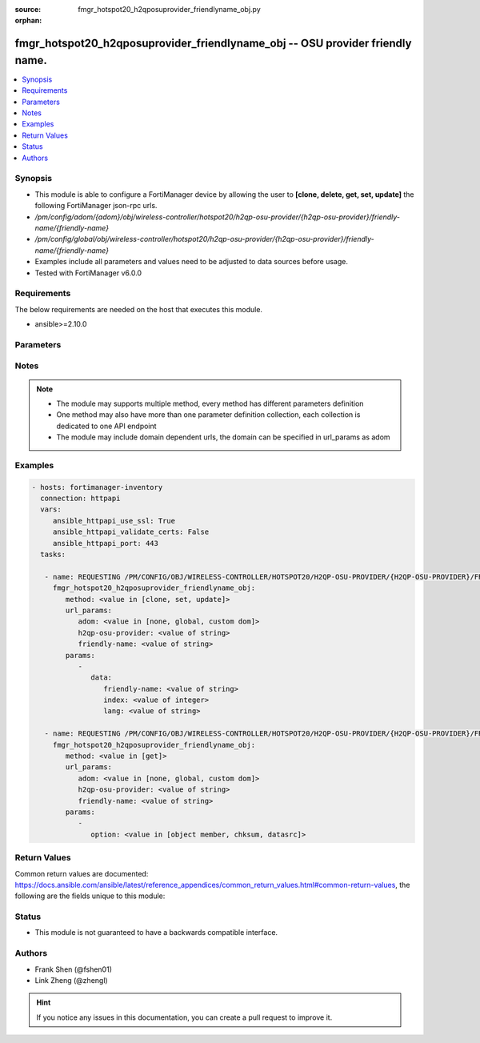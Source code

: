:source: fmgr_hotspot20_h2qposuprovider_friendlyname_obj.py

:orphan:

.. _fmgr_hotspot20_h2qposuprovider_friendlyname_obj:

fmgr_hotspot20_h2qposuprovider_friendlyname_obj -- OSU provider friendly name.
++++++++++++++++++++++++++++++++++++++++++++++++++++++++++++++++++++++++++++++

.. versionadded:: 2.10

.. contents::
   :local:
   :depth: 1


Synopsis
--------

- This module is able to configure a FortiManager device by allowing the user to **[clone, delete, get, set, update]** the following FortiManager json-rpc urls.
- `/pm/config/adom/{adom}/obj/wireless-controller/hotspot20/h2qp-osu-provider/{h2qp-osu-provider}/friendly-name/{friendly-name}`
- `/pm/config/global/obj/wireless-controller/hotspot20/h2qp-osu-provider/{h2qp-osu-provider}/friendly-name/{friendly-name}`
- Examples include all parameters and values need to be adjusted to data sources before usage.
- Tested with FortiManager v6.0.0


Requirements
------------
The below requirements are needed on the host that executes this module.

- ansible>=2.10.0



Parameters
----------

.. raw:: html

 <ul>
 <li><span class="li-head">url_params</span> - parameters in url path <span class="li-normal">type: dict</span> <span class="li-required">required: true</span></li>
 <ul class="ul-self">
 <li><span class="li-head">adom</span> - the domain prefix <span class="li-normal">type: str</span> <span class="li-normal"> choices: none, global, custom dom</span></li>
 <li><span class="li-head">h2qp-osu-provider</span> - the object name <span class="li-normal">type: str</span> </li>
 <li><span class="li-head">friendly-name</span> - the object name <span class="li-normal">type: str</span> </li>
 </ul>
 <li><span class="li-head">parameters for method: [clone, set, update]</span> - OSU provider friendly name.</li>
 <ul class="ul-self">
 <li><span class="li-head">data</span> - No description for the parameter <span class="li-normal">type: dict</span> <ul class="ul-self">
 <li><span class="li-head">friendly-name</span> - OSU provider friendly name. <span class="li-normal">type: str</span> </li>
 <li><span class="li-head">index</span> - OSU provider friendly name index. <span class="li-normal">type: int</span> </li>
 <li><span class="li-head">lang</span> - Language code. <span class="li-normal">type: str</span> </li>
 </ul>
 </ul>
 <li><span class="li-head">parameters for method: [delete]</span> - OSU provider friendly name.</li>
 <ul class="ul-self">
 </ul>
 <li><span class="li-head">parameters for method: [get]</span> - OSU provider friendly name.</li>
 <ul class="ul-self">
 <li><span class="li-head">option</span> - Set fetch option for the request. <span class="li-normal">type: str</span>  <span class="li-normal">choices: [object member, chksum, datasrc]</span> </li>
 </ul>
 </ul>






Notes
-----
.. note::

   - The module may supports multiple method, every method has different parameters definition

   - One method may also have more than one parameter definition collection, each collection is dedicated to one API endpoint

   - The module may include domain dependent urls, the domain can be specified in url_params as adom

Examples
--------

.. code-block:: yaml+jinja

 - hosts: fortimanager-inventory
   connection: httpapi
   vars:
      ansible_httpapi_use_ssl: True
      ansible_httpapi_validate_certs: False
      ansible_httpapi_port: 443
   tasks:

    - name: REQUESTING /PM/CONFIG/OBJ/WIRELESS-CONTROLLER/HOTSPOT20/H2QP-OSU-PROVIDER/{H2QP-OSU-PROVIDER}/FRIENDLY-NAME/{FRIENDLY-NAME}
      fmgr_hotspot20_h2qposuprovider_friendlyname_obj:
         method: <value in [clone, set, update]>
         url_params:
            adom: <value in [none, global, custom dom]>
            h2qp-osu-provider: <value of string>
            friendly-name: <value of string>
         params:
            -
               data:
                  friendly-name: <value of string>
                  index: <value of integer>
                  lang: <value of string>

    - name: REQUESTING /PM/CONFIG/OBJ/WIRELESS-CONTROLLER/HOTSPOT20/H2QP-OSU-PROVIDER/{H2QP-OSU-PROVIDER}/FRIENDLY-NAME/{FRIENDLY-NAME}
      fmgr_hotspot20_h2qposuprovider_friendlyname_obj:
         method: <value in [get]>
         url_params:
            adom: <value in [none, global, custom dom]>
            h2qp-osu-provider: <value of string>
            friendly-name: <value of string>
         params:
            -
               option: <value in [object member, chksum, datasrc]>



Return Values
-------------


Common return values are documented: https://docs.ansible.com/ansible/latest/reference_appendices/common_return_values.html#common-return-values, the following are the fields unique to this module:


.. raw:: html

 <ul>
 <li><span class="li-return"> return values for method: [clone, delete, set, update]</span> </li>
 <ul class="ul-self">
 <li><span class="li-return">status</span>
 - No description for the parameter <span class="li-normal">type: dict</span> <ul class="ul-self">
 <li> <span class="li-return"> code </span> - No description for the parameter <span class="li-normal">type: int</span>  </li>
 <li> <span class="li-return"> message </span> - No description for the parameter <span class="li-normal">type: str</span>  </li>
 </ul>
 <li><span class="li-return">url</span>
 - No description for the parameter <span class="li-normal">type: str</span>  <span class="li-normal">example: /pm/config/adom/{adom}/obj/wireless-controller/hotspot20/h2qp-osu-provider/{h2qp-osu-provider}/friendly-name/{friendly-name}</span>  </li>
 </ul>
 <li><span class="li-return"> return values for method: [get]</span> </li>
 <ul class="ul-self">
 <li><span class="li-return">data</span>
 - No description for the parameter <span class="li-normal">type: dict</span> <ul class="ul-self">
 <li> <span class="li-return"> friendly-name </span> - OSU provider friendly name. <span class="li-normal">type: str</span>  </li>
 <li> <span class="li-return"> index </span> - OSU provider friendly name index. <span class="li-normal">type: int</span>  </li>
 <li> <span class="li-return"> lang </span> - Language code. <span class="li-normal">type: str</span>  </li>
 </ul>
 <li><span class="li-return">status</span>
 - No description for the parameter <span class="li-normal">type: dict</span> <ul class="ul-self">
 <li> <span class="li-return"> code </span> - No description for the parameter <span class="li-normal">type: int</span>  </li>
 <li> <span class="li-return"> message </span> - No description for the parameter <span class="li-normal">type: str</span>  </li>
 </ul>
 <li><span class="li-return">url</span>
 - No description for the parameter <span class="li-normal">type: str</span>  <span class="li-normal">example: /pm/config/adom/{adom}/obj/wireless-controller/hotspot20/h2qp-osu-provider/{h2qp-osu-provider}/friendly-name/{friendly-name}</span>  </li>
 </ul>
 </ul>





Status
------

- This module is not guaranteed to have a backwards compatible interface.


Authors
-------

- Frank Shen (@fshen01)
- Link Zheng (@zhengl)


.. hint::

    If you notice any issues in this documentation, you can create a pull request to improve it.



